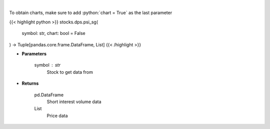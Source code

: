 .. role:: python(code)
    :language: python
    :class: highlight

|

.. raw:: html

    <h3>
    > Get price vs short interest volume. [Source: Stockgrid]
    </h3>

To obtain charts, make sure to add :python:`chart = True` as the last parameter

{{< highlight python >}}
stocks.dps.psi_sg(
    symbol: str,
    chart: bool = False
) -> Tuple[pandas.core.frame.DataFrame, List]
{{< /highlight >}}

* **Parameters**

    symbol : *str*
        Stock to get data from

    
* **Returns**

    pd.DataFrame
        Short interest volume data
    List
        Price data
    